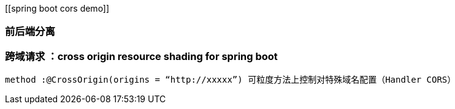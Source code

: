 [[spring boot cors demo]]

### 前后端分离

### 跨域请求 ：cross origin resource shading for spring boot

----
method :@CrossOrigin(origins = “http://xxxxx”) 可粒度方法上控制对特殊域名配置（Handler CORS）
----


